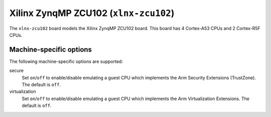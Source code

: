 Xilinx ZynqMP ZCU102 (``xlnx-zcu102``)
======================================

The ``xlnx-zcu102`` board models the Xilinx ZynqMP ZCU102 board.
This board has 4 Cortex-A53 CPUs and 2 Cortex-R5F CPUs.

Machine-specific options
""""""""""""""""""""""""

The following machine-specific options are supported:

secure
  Set ``on``/``off`` to enable/disable emulating a guest CPU which implements the
  Arm Security Extensions (TrustZone). The default is ``off``.

virtualization
  Set ``on``/``off`` to enable/disable emulating a guest CPU which implements the
  Arm Virtualization Extensions. The default is ``off``.

